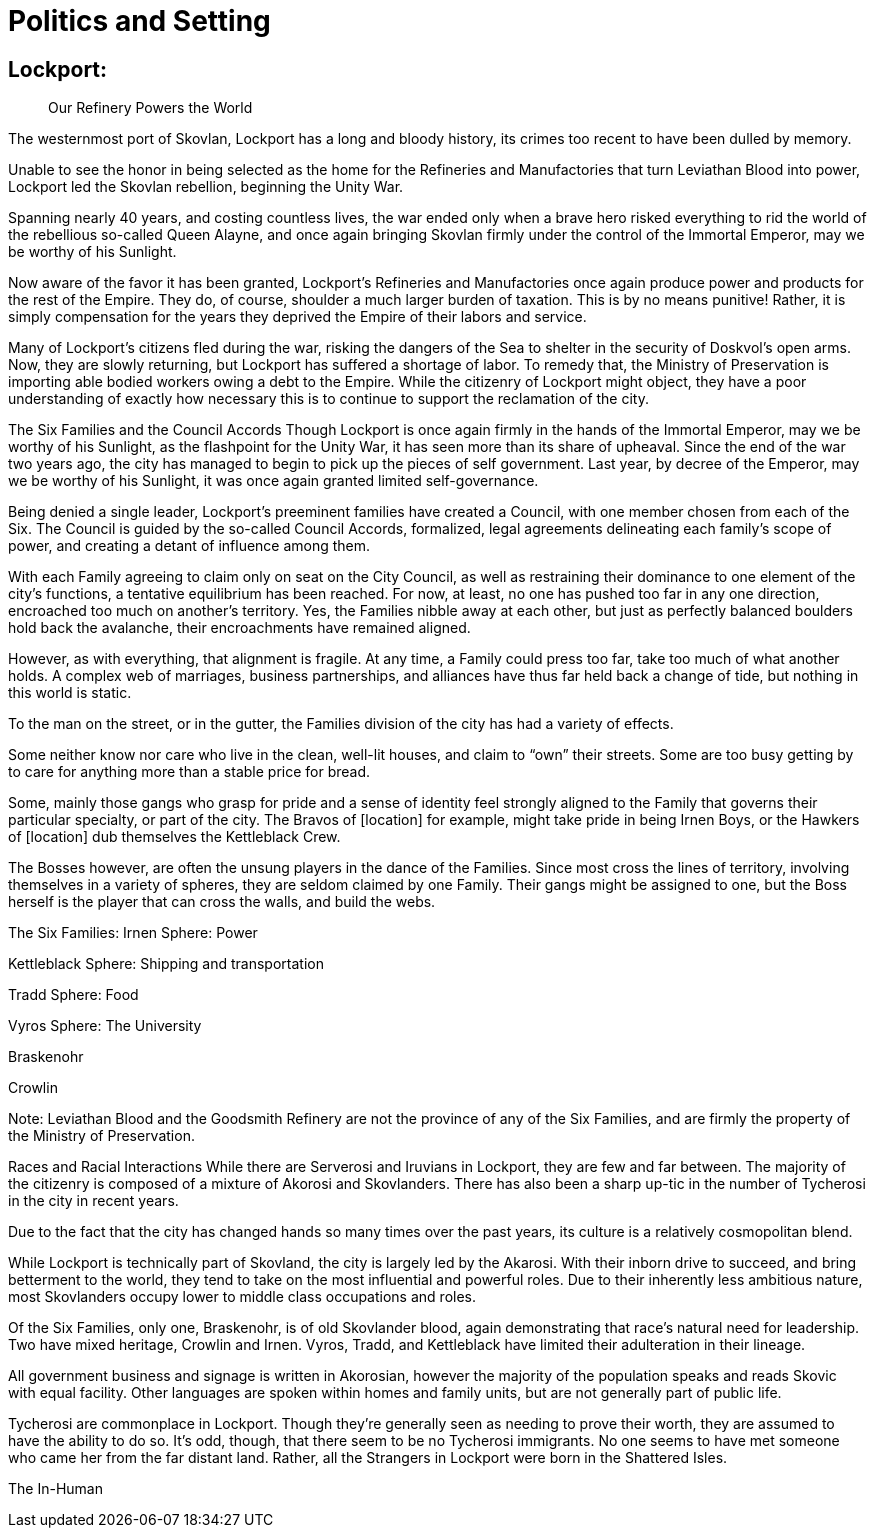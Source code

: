 = Politics and Setting

== Lockport:
[abstract]
--
Our Refinery Powers the World
--

The westernmost port of Skovlan, Lockport has a long and bloody history, its crimes too recent to have been dulled by memory.

Unable to see the honor in being selected as the home for the Refineries and Manufactories that turn Leviathan Blood into power, Lockport led the Skovlan rebellion, beginning the Unity War.

Spanning nearly 40 years, and costing countless lives, the war ended only when a brave hero risked everything to rid the world of the rebellious so-called Queen Alayne, and once again bringing Skovlan firmly under the control of the Immortal Emperor, may we be worthy of his Sunlight.

Now aware of the favor it has been granted, Lockport’s Refineries and Manufactories once again produce power and products for the rest of the Empire. They do, of course, shoulder a much larger burden of taxation. This is by no means punitive! Rather, it is simply compensation for the years they deprived the Empire of their labors and service.

Many of Lockport’s citizens fled during the war, risking the dangers of the Sea to shelter in the security of Doskvol’s open arms. Now, they are slowly returning, but Lockport has suffered a shortage of labor. To remedy that, the Ministry of Preservation is importing able bodied workers owing a debt to the Empire. While the citizenry of Lockport might object, they have a poor understanding of exactly how necessary this is to continue to support the reclamation of the city.


The Six Families and the Council Accords
Though Lockport is once again firmly in the hands of the Immortal Emperor, may we be worthy of his Sunlight, as the flashpoint for the Unity War, it has seen more than its share of upheaval. Since the end of the war two years ago, the city has managed to begin to pick up the pieces of self government. Last year, by decree of the Emperor, may we be worthy of his Sunlight, it was once again granted limited self-governance.

Being denied a single leader, Lockport’s preeminent families have created a Council, with one member chosen from each of the Six. The Council is guided by the so-called Council Accords, formalized, legal agreements delineating each family’s scope of power, and creating a detant of influence among them.

With each Family agreeing to claim only on seat on the City Council, as well as restraining their dominance to one element of the city’s functions, a tentative equilibrium has been reached. For now, at least, no one has pushed too far in any one direction, encroached too much on another’s territory. Yes, the Families nibble away at each other, but just as perfectly balanced boulders hold back the avalanche, their encroachments have remained aligned.

However, as with everything, that alignment is fragile. At any time, a Family could press too far, take too much of what another holds. A complex web of marriages, business partnerships, and alliances have thus far held back a change of tide, but nothing in this world is static.

To the man on the street, or in the gutter, the Families division of the city has had a variety of effects.

Some neither know nor care who live in the clean, well-lit houses, and claim to “own” their streets. Some are too busy getting by to care for anything more than a stable price for bread.

Some, mainly those gangs who grasp for pride and a sense of identity feel strongly aligned to the Family that governs their particular specialty, or part of the city. The Bravos of [location] for example, might take pride in being Irnen Boys, or the Hawkers of [location] dub themselves the Kettleblack Crew.

The Bosses however, are often the unsung players in the dance of the Families. Since most cross the lines of territory, involving themselves in a variety of spheres, they are seldom claimed by one Family. Their gangs might be assigned to one, but the Boss herself is the player that can cross the walls, and build the webs.

The Six Families:
Irnen
Sphere: Power

Kettleblack
Sphere: Shipping and transportation

Tradd
Sphere: Food

Vyros
Sphere: The University

Braskenohr

Crowlin

Note: Leviathan Blood and the Goodsmith Refinery are not the province of any of the Six Families, and are firmly the property of the Ministry of Preservation.

Races and Racial Interactions
While there are Serverosi and Iruvians in Lockport, they are few and far between. The majority of the citizenry is composed of a mixture of Akorosi and Skovlanders. There has also been a sharp up-tic in the number of Tycherosi in the city in recent years.

Due to the fact that the city has changed hands so many times over the past years, its culture is a relatively cosmopolitan blend.

While Lockport is technically part of Skovland, the city is largely led by the Akarosi. With their inborn drive to succeed, and bring betterment to the world, they tend to take on the most influential and powerful roles. Due to their inherently less ambitious nature, most Skovlanders occupy lower to middle class occupations and roles.

Of the Six Families, only one, Braskenohr, is of old Skovlander blood, again demonstrating that race’s natural need for leadership. Two have mixed heritage, Crowlin and Irnen. Vyros, Tradd, and Kettleblack have limited their adulteration in their lineage.

All government business and signage is written in Akorosian, however the majority of the population speaks and reads Skovic with equal facility. Other languages are spoken within homes and family units, but are not generally part of public life.

Tycherosi are commonplace in Lockport. Though they’re generally seen as needing to prove their worth, they are assumed to have the ability to do so. It’s odd, though, that there seem to be no Tycherosi immigrants. No one seems to have met someone who came her from the far distant land. Rather, all the Strangers in Lockport were born in the Shattered Isles.

The In-Human
